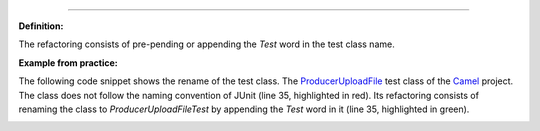 .. _Rename class:
 Replace the try/catch block and the @Test expected and @Rule annotations with the assertThrows method
===========================================

**Definition:**

The refactoring consists of pre-pending or appending the *Test* word in the test class name.

**Example from practice:**

The following code snippet shows the rename of the test class.
The `ProducerUploadFile <https://github.com/apache/camel/commit/9dc4dc6cd2c6cee75892e9a57105d79bfdcc8f5c>`_ test class of the `Camel <https://github.com/apache/camel>`_ project.
The class does not follow the naming convention of JUnit (line 35, highlighted in red). Its
refactoring consists of renaming the class to *ProducerUploadFileTest* by appending the *Test* word in it
(line 35, highlighted in green).

.. image:: /pdfs/Listing14.png
   :alt: Renaming the test class
   :align: center